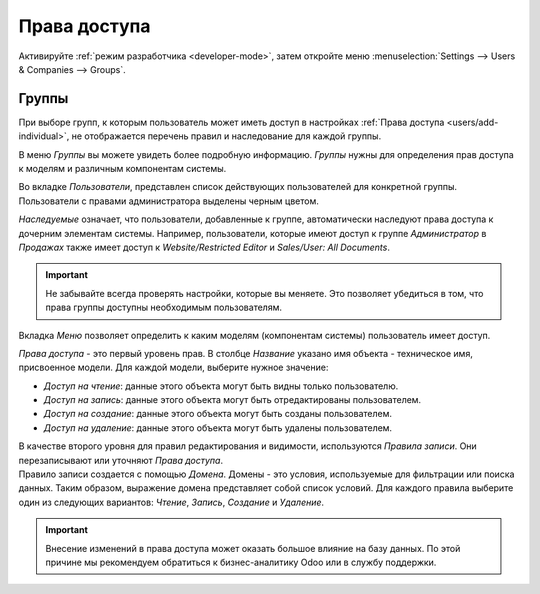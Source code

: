 =============
Права доступа
=============

Активируйте :ref:`режим разработчика <developer-mode>`, затем откройте меню :menuselection:`Settings --> Users &
Companies --> Groups`.

Группы
======

| При выборе групп, к которым пользователь может иметь доступ в настройках
  :ref:`Права доступа <users/add-individual>`, не отображается перечень правил и наследование для каждой группы.
В меню *Группы* вы можете увидеть более подробную информацию.
*Группы* нужны для определения прав доступа к моделям и различным компонентам системы.

| Во вкладке *Пользователи*, представлен список действующих пользователей для конкретной группы. Пользователи с правами администратора выделены
  черным цветом.

*Наследуемые* означает, что пользователи, добавленные к группе, автоматически наследуют права доступа к дочерним
элементам системы. Например, пользователи, которые имеют доступ к группе *Администратор* в *Продажах* также имеет доступ к
*Website/Restricted Editor* и *Sales/User: All Documents*.

.. important::
   Не забывайте всегда проверять настройки, которые вы меняете. Это позволяет убедиться в том, что права группы доступны необходимым пользователям.

Вкладка *Меню* позволяет определить к каким моделям (компонентам системы) пользователь имеет доступ.

*Права доступа* - это первый уровень прав. В столбце *Название* указано имя объекта - техническое имя, присвоенное модели.
Для каждой модели, выберите нужное значение:

- *Доступ на чтение*: данные этого объекта могут быть видны только пользователю.
- *Доступ на запись*: данные этого объекта могут быть отредактированы пользователем.
- *Доступ на создание*: данные этого объекта могут быть созданы пользователем.
- *Доступ на удаление*: данные этого объекта могут быть удалены пользователем.

| В качестве второго уровня для правил редактирования и видимости, используются *Правила записи*.
  Они перезаписывают или уточняют *Права доступа*.
| Правило записи создается с помощью *Домена*. Домены - это условия, используемые для фильтрации или поиска
  данных. Таким образом, выражение домена представляет собой список условий. Для каждого правила выберите один из
  следующих вариантов: *Чтение*, *Запись*, *Создание* и *Удаление*.

.. important::
   Внесение изменений в права доступа может оказать большое влияние на базу данных. По этой причине мы
   рекомендуем обратиться к бизнес-аналитику Odoo или в службу поддержки.